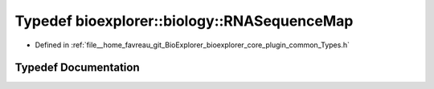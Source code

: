 .. _exhale_typedef_Types_8h_1a5af1ca36e9d3c1365688edd23517566b:

Typedef bioexplorer::biology::RNASequenceMap
============================================

- Defined in :ref:`file__home_favreau_git_BioExplorer_bioexplorer_core_plugin_common_Types.h`


Typedef Documentation
---------------------


.. doxygentypedef:: bioexplorer::biology::RNASequenceMap
